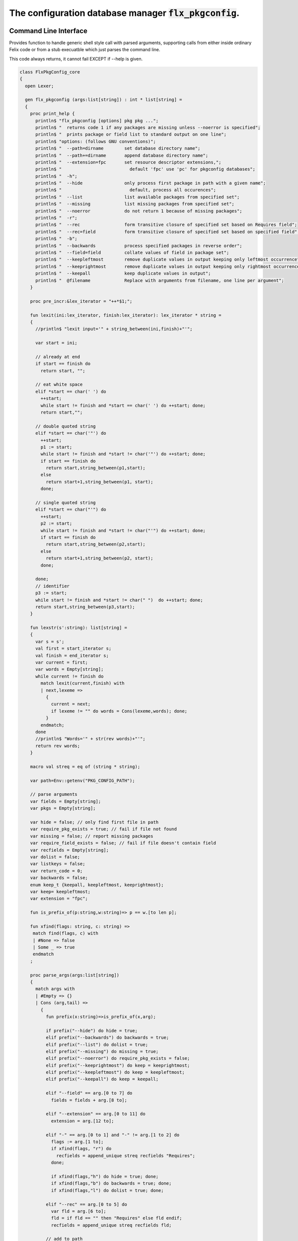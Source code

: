 
==========================================================
The configuration database manager  :code:`flx_pkgconfig`.
==========================================================



Command Line Interface
======================

Provides function to handle generic shell style call with
parsed arguments, supporting calls from either inside
ordinary Felix code or from a stub execuatble which
just parses the command line.

This code always returns, it cannot fail EXCEPT if --help
is given.


.. code-block:: felix

   class FlxPkgConfig_core
   {
     open Lexer;
   
     gen flx_pkgconfig (args:list[string]) : int * list[string] = 
     {
       proc print_help {
         println$ "flx_pkgconfig [options] pkg pkg ...";
         println$ "  returns code 1 if any packages are missing unless --noerror is specified";
         println$ "  prints package or field list to standard output on one line";
         println$ "options: (follows GNU conventions)";
         println$ "  --path=dirname        set database directory name";
         println$ "  --path+=dirname       append database directory name";
         println$ "  --extension=fpc       set resource descriptor extensions,";
         println$ "                          default 'fpc' use 'pc' for pkgconfig databases";
         println$ "  -h";
         println$ "  --hide                only process first package in path with a given name";
         println$ "                          default, process all occurences";
         println$ "  --list                list available packages from specified set";
         println$ "  --missing             list missing packages from specified set";
         println$ "  --noerror             do not return 1 because of missing packages";
         println$ "  -r";
         println$ "  --rec                 form transitive closure of specified set based on Requires field";
         println$ "  --rec=field           form transitive closure of specified set based on specified field";
         println$ "  -b";
         println$ "  --backwards           process specified packages in reverse order";
         println$ "  --field=field         collate values of field in package set";
         println$ "  --keepleftmost        remove duplicate values in output keeping only leftmost occurrence";
         println$ "  --keeprightmost       remove duplicate values in output keeping only rightmost occurrence";
         println$ "  --keepall             keep duplicate values in output";
         println$ "  @filename             Replace with arguments from filename, one line per argument";
       }
   
       proc pre_incr:&lex_iterator = "++*$1;";
   
       fun lexit(ini:lex_iterator, finish:lex_iterator): lex_iterator * string =
       {
         //println$ "lexit input='" + string_between(ini,finish)+"'";
   
         var start = ini;
   
         // already at end
         if start == finish do 
           return start, "";
   
         // eat white space 
         elif *start == char(' ') do 
           ++start;
           while start != finish and *start == char(' ') do ++start; done;
           return start,"";
   
         // double quoted string
         elif *start == char('"') do
           ++start;
           p1 := start;
           while start != finish and *start != char('"') do ++start; done;
           if start == finish do
             return start,string_between(p1,start);
           else
             return start+1,string_between(p1, start);
           done;
   
         // single quoted string
         elif *start == char("'") do
           ++start;
           p2 := start;
           while start != finish and *start != char("'") do ++start; done;
           if start == finish do 
             return start,string_between(p2,start);
           else
             return start+1,string_between(p2, start);
           done;
   
         done;
         // identifier
         p3 := start;
         while start != finish and *start != char(" ")  do ++start; done;
         return start,string_between(p3,start);
       }
   
       fun lexstr(s':string): list[string] =
       {
         var s = s';
         val first = start_iterator s;
         val finish = end_iterator s;
         var current = first;
         var words = Empty[string];
         while current != finish do 
           match lexit(current,finish) with
           | next,lexeme =>
             {
               current = next;
               if lexeme != "" do words = Cons(lexeme,words); done;
             }
           endmatch;
         done
         //println$ "Words='" + str(rev words)+"'";
         return rev words;
       }
   
       macro val streq = eq of (string * string);
   
       var path=Env::getenv("PKG_CONFIG_PATH");
   
       // parse arguments
       var fields = Empty[string];
       var pkgs = Empty[string];
   
       var hide = false; // only find first file in path
       var require_pkg_exists = true; // fail if file not found
       var missing = false; // report missing packages
       var require_field_exists = false; // fail if file doesn't contain field
       var recfields = Empty[string];
       var dolist = false;
       var listkeys = false;
       var return_code = 0;
       var backwards = false;
       enum keep_t {keepall, keepleftmost, keeprightmost};
       var keep= keepleftmost;
       var extension = "fpc";
   
       fun is_prefix_of(p:string,w:string)=> p == w.[to len p];
   
       fun xfind(flags: string, c: string) =>
        match find(flags, c) with
        | #None => false
        | Some _ => true
        endmatch
       ;
   
       proc parse_args(args:list[string])
       {
         match args with
         | #Empty => {}
         | Cons (arg,tail) =>
           {
             fun prefix(x:string)=>is_prefix_of(x,arg);
   
             if prefix("--hide") do hide = true;
             elif prefix("--backwards") do backwards = true;
             elif prefix("--list") do dolist = true;
             elif prefix("--missing") do missing = true;
             elif prefix("--noerror") do require_pkg_exists = false;
             elif prefix("--keeprightmost") do keep = keeprightmost;
             elif prefix("--keepleftmost") do keep = keepleftmost;
             elif prefix("--keepall") do keep = keepall;
   
             elif "--field" == arg.[0 to 7] do
               fields = fields + arg.[8 to];
   
             elif "--extension" == arg.[0 to 11] do
               extension = arg.[12 to];
   
             elif "-" == arg.[0 to 1] and "-" != arg.[1 to 2] do
               flags := arg.[1 to];
               if xfind(flags, "r") do
                 recfields = append_unique streq recfields "Requires";
               done;
   
               if xfind(flags,"h") do hide = true; done;
               if xfind(flags,"b") do backwards = true; done;
               if xfind(flags,"l") do dolist = true; done;
   
             elif "--rec" == arg.[0 to 5] do
               var fld = arg.[6 to];
               fld = if fld == "" then "Requires" else fld endif;
               recfields = append_unique streq recfields fld;
   
             // add to path
             elif "--path+" == arg.[0 to 7] do
               val x = arg.[8 to];
               if path != "" do
                 path= path + ":" + x;
               else
                 path= x;
               done;
   
             // set path
             elif "--path" == arg.[0 to 6] do
               path= arg.[7 to];
   
             elif "--help" == arg do
               print_help;
               // FIXME
               System::exit(0);
   
             elif "@" == arg.[0 to 1] do
               val data = load$ strip arg.[1 to];
               parse_args$ split(data,c" \n\r\t,");
   
             // ignore unknown options
             elif "-" == arg.[0 to 1] do ;
   
             // ignore empty arguments
             elif "" == arg do ;
   
             // package name
             else
               pkgs = pkgs + arg;
             done;
             parse_args(tail);
           }
         endmatch;
       }
   
       parse_args(args);
   
       //print$ "Fields   = " + str fields; endl;
       //print$ "Packages = " + str pkgs; endl;
   
       fun reattach_drive_letters : list[string] -> list[string] =
         | Cons (a, Cons (b, tail)) =>
             if (len(a) == size 1 and isalpha(a.[0]) and b.startswith('\\')) then 
               Cons (a+':'+b, reattach_drive_letters tail)
             else
               Cons (a, reattach_drive_letters (Cons (b, tail)))
             endif
         | other => other // 1 or 0 elements left
       ;
         
       val dirs=reattach_drive_letters(split(path, char ':'));
   
       // print$ "Path = " + str dirs; endl;
   
       var result = Empty[string];
   
       fun check_id (s:string) = {
         var acc=true;
         for elt in s do acc = acc and isalphanum elt; done
         return acc;
       }
   
       fun get_field(line:string):string * string =>
           match find (line,char ':') with
           | #None => "",""
           | Some n =>
               strip line.[to n],
               strip line.[n+1 to]
           endmatch
         ;
   
   
       fun get_variable(line:string):string * string =>
           match find (line,char '=') with
           | #None => "",""
           | Some n =>
               let name = strip line.[to n] in 
               let value = strip line.[n+1 to] in
               if check_id name then name,value else "",""
           endmatch
         ;
   
       proc add_val(v:string){
        result = insert_unique streq result v;
       //  result = rev$ Cons(v, rev result);
       }
   
       proc tail_val(v:string){
          result = append_unique streq result v;
       //  result = Cons(v, result);
       }
   
       proc keep_val (v:string){
         result = result + v;
       }
   
       proc handle_pkg (pkg:string, trace:list[string]){
   //eprintln$ "Handle_pkg pkg= " + pkg + " trace= " + trace.str;
          var variables = Empty[string * string];
   
          if mem streq trace pkg return;
          var found = false;
          iter(proc (dir:string){
            val filename =
              if dir=="" then "." else dir endif + #Filename::sep + pkg + "."+extension
            ;
            //print filename; endl;
   
            // examine line of one file
            file := fopen_input filename;
            if valid file do
              if dolist do
                match keep with
                | #keepleftmost => add_val pkg;
                | #keeprightmost => tail_val pkg;
                | #keepall => keep_val pkg;
                endmatch;
              done
              var lines = Empty[string];
              var line = readln file;
              while line != "" do
                line = line.strip;
                if line != "" and line.[0] != char "#" do
                  lines = Cons(line,lines);
                done
                line = readln file;
              done
              if not backwards do lines = rev lines; done;
   
              iter (proc (line:string)
              {
                //print line;
                def var variable, var vval = get_variable(line);
                if variable != "" do
                  var bdy = search_and_replace variables vval;
                  variables = Cons ( ("${"+variable+"}",bdy), variables);
                else
                  def var key, var value = get_field(line);
                  if listkeys call add_val key;
                  var values = lexstr(value);
                  values = map (search_and_replace variables) values;
                  if mem streq fields key do
                    match keep with
                    | #keepleftmost => { iter add_val values; }
                    | #keeprightmost => { iter tail_val values; }
                    | #keepall => { iter keep_val values; }
                    endmatch;
                  done;
   //eprintln$ "Chase dependent packages key = " + key + " recfields = " + recfields.str;
                  // chase dependent packages
                  if mem streq recfields key do
   //eprintln$ "FOUND";
                    iter (proc (s:string){
                      handle_pkg$ s,Cons(pkg,trace);
                    })
                    values;
                  done
   //eprintln$ "DONE  dependent packages key = " + key + " recfields = " + recfields.str;
   
                done
              })
              lines
              ;
              fclose file;
              found = true;
              if hide return; // only find first file in path
            done;
          })
          dirs;
          if not found do
            eprintln$ "package not found: " + pkg;
            if require_pkg_exists do return_code = 1; done;
            if missing call add_val(pkg);
          done;
       }
   
       var original_pkgs = pkgs;
   //eprintln$ "+++++++++++++++++++++++++";
   //eprintln$ "TOP LEVEL HANDLING PACKAGES " + original_pkgs.str;
       while not is_empty pkgs do
         match pkgs with
         | #Empty => {}
         | Cons (pkg,tail) =>
           {
   //eprintln$ "TOP LEVEL HANDLE ONE PACKAGE " + pkg.str;
             pkgs = tail;
             handle_pkg(pkg,Empty[string]);
   //eprintln$ "DONE: TOP LEVEL HANDLE ONE PACKAGE " + pkg.str;
           }
         endmatch;
       done;
   //eprintln$ "DONE: TOP LEVEL HANDLING PACKAGES " + original_pkgs.str;
   //eprintln$ " ************************";
   
       return return_code, result;
     }
   }
   



Tool executable.
================

This the actual command line tool.
It depends on only the flx_pkgconfig function.
It exits with the return code that function returns.


.. code-block:: felix

   include "std/felix/flx_pkgconfig";
   
   header flx_pkgconfig_header = 
   """
   #include <iostream>
   #include "flx_ioutil.hpp"
   #include "flx_strutil.hpp"
   #include "flx_rtl.hpp"
   #include "flx_gc.hpp"
   """;
   
   // This KLUDGE does two independent things:
   //
   // (1) It stops problems with the GC preventing
   // building Felix in a core build.
   //
   // (2) It injects the header includes required by flx_pkgconfig
   // directly into flx_pkgconfig so the executable can be built
   // without flx or flx_pkgconfig.
   //
   // The latter is essential during the Python based bootstrap
   // build process. That process uses the flx_pkgconfig executable
   // to translate the flx.resh file produced by compiling flx.flx
   // with flxg into actual package requirements, and thence
   // into the required header file.
   //
   
   proc kludge : 1 = "PTF gcp->allow_collection_anywhere=false;" requires flx_pkgconfig_header;
   kludge();
   
   // strip any trailing space off to ease bash scripting
   var return_code, result = FlxPkgConfig::flx_pkgconfig (tail #System::args);
   
   print$ strip$ cat ' ' result; endl;
   System::exit return_code;
   


Database query object.
======================

This code provides an object wrapper around the
flx_pkgconfig CLI interface function to allow
low level queries about specific fields of specific
packages.


Database query object interface.
--------------------------------


.. code-block:: felix

   class FlxPkgConfigQuery_interface
   {
     interface FlxPkgConfigQuery_t {
       query:           list[string] -> int * list[string];
       getpkgfield:     (1->0) -> string * string -> list[string];
       getpkgfield1:    (1->0) -> string * string -> string;
       getpkgfieldopt:  (1->0) -> string * string -> opt[string];
       getpkgfielddflt: (1->0) -> string * string ->  string;
       getclosure:      (1->0) -> string -> list[string];
      }
   }
   


Database query object implementation.
-------------------------------------

Depends on on the CLI function interface.

.. code-block:: felix

   include "std/felix/flx_pkgconfig_core";
   include "std/felix/flx_pkgconfig_query_interface";
   
   class FlxPkgConfig_query
   {
     object FlxPkgConfigQuery (path:list[string]) implements FlxPkgConfigQuery_interface::FlxPkgConfigQuery_t = 
     {
       var paths = 
         match path with
         | #Empty => Empty[string]
         | Cons (h,t) => 
           let 
             fun aux (lst:list[string]) (out:list[string]) => 
             match lst with
             | #Empty => rev out
             | Cons (h,t) => aux t (("--path+="+h)!out) 
             endmatch
           in
           ("--path="+h) ! aux t Empty[string]
       ;
       match path with | #Empty => assert false; | _ => ; endmatch;
   
   
       method gen query (args:list[string]) =>
         FlxPkgConfig_core::flx_pkgconfig (paths + args)
       ;
   
       // Get all the values of a field in a particular package
       method gen getpkgfield (ehandler:1->0) (pkg:string, field:string) : list[string] = {
         var result,values = query$ list$ ("--field="+field, pkg);
         if result != 0 do
           println$ "Can't find package " + pkg;
           println$ "Searching in paths:";
           for path in paths do
             println$ "  " + path;
           done
           // FIXME
           // System::exit(1);
           throw_continuation ehandler;
         done
         return values;
       }
       
       // Get the single value of a field in a particular package.
       // Bug out if missing or multiple values.
       method gen getpkgfield1 (ehandler:1->0) (pkg:string, field:string) : string = {
         var values = getpkgfield ehandler (pkg,field);
         match values with
         | Cons (h,#Empty) => return h;
         | #Empty => 
           println$ "Required field " + field + " not found in package "+pkg;
           // FIXME
           // System::exit(1);
           throw_continuation ehandler;
   
         | _ =>
           println$ "Multiple values for field " + field + " in " + pkg + " not allowed, got" + str values;
           // FIXME
           // System::exit(1);
           throw_continuation ehandler;
         endmatch;
       }
   
       // Get the single value of a field in a particular package.
       // Bug out if multiple values.
       method gen getpkgfieldopt (ehandler:1->0) (pkg:string, field:string) : opt[string] = {
         var values = getpkgfield ehandler (pkg,field);
         match values with
         | Cons (h,#Empty) => return Some h;
         | #Empty => return None[string];
         | _ =>
           println$ "Multiple values for field " + field + " in " + pkg + " not allowed, got" + str values;
           // FIXME
           // System::exit(1);
           throw_continuation ehandler;
         endmatch;
       }
   
       method gen getpkgfielddflt (ehandler:1->0) (pkg:string, field:string) : string =>
         match getpkgfieldopt ehandler (pkg, field) with
         | Some h => h
         | #None => ""
         endmatch
       ;
   
       //$ Get Requires closure.
       //$ Result is topologically sorted with each package listed
       //$ after ones it requires.
       method gen getclosure (ehandler:1->0) (pkg:string) : list[string] = {
         var result,values = FlxPkgConfig_core::flx_pkgconfig $ paths +
           "--keeprightmost" + "--rec" + "--list" +  pkg
         ;
         if result != 0 do
           println$ "missing package for closure of " + pkg;
           // FIXME
           // System::exit(1);
           throw_continuation ehandler;
         done
         return rev values;
       }
     }
   }
   



Database Manager Library
========================

Export thunks to support separate compilation
of the flx_pkgconfig database query library.
This allows the code to be dynamically loaded
or statically linked against as if a foreign C library.

The support does not reach the level of a plugin, however.


Compendium class.
-----------------

This class provides both of the core CLI function
and the object based query wrapper, wrapped in a 
single include file and with a single wrapping namespace.


.. code-block:: felix

   include "std/felix/flx_pkgconfig_core";
   include "std/felix/flx_pkgconfig_query_interface";
   include "std/felix/flx_pkgconfig_query";
   
   class FlxPkgConfig
   {
     inherit FlxPkgConfig_core;
     inherit FlxPkgConfigQuery_interface;
     inherit FlxPkgConfig_query;
   }



Separate compilation wrapper.
-----------------------------

This file provides the separate compilation wrapper.
We provide a struct wrapper around the underlying
record type, because it is a nominal type and can be 
exported.


.. code-block:: felix

   include "std/felix/flx_pkgconfig";
   
   export FlxPkgConfig::flx_pkgconfig of (list[string]) as "flx_pkgconfig";
   
   export struct FlxPkgConfigQuery_struct 
   {
       query:           list[string] -> int * list[string];
       getpkgfield:     (1->0) -> string * string -> list[string];
       getpkgfield1:    (1->0) -> string * string -> string;
       getpkgfieldopt:  (1->0) -> string * string -> opt[string];
       getpkgfielddflt: (1->0) -> string * string ->  string;
       getclosure:      (1->0) -> string -> list[string];
   }
   
   gen mk_pkgconfig_query (a:FlxPkgConfigQuery_struct) => 
     FlxPkgConfig::FlxPkgConfigQuery (
       query=a.query,
       getpkgfield=a.getpkgfield,
       getpkgfield1=a.getpkgfield1,
       getpkgfieldopt=a.getpkgfieldopt,
       getpkgfielddflt=a.getpkgfielddflt,
       getclosure=a.getclosure
     )
   ;
   
   export mk_pkgconfig_query
     of (FlxPkgConfigQuery_struct)
     as "flx_pkgconfig_query"
   ;
    



Pkg config
==========

This code provides a class wrapper around the command 
line function flx_pkgconfig AND the object based query system,
designed solely to simplify access from the flx tool.

This code can do a System::exit which also exits the flx
process using it.

This has to be FIXED so flx can run in non-stop mode.


.. code-block:: felix

   include "std/felix/flx_pkgconfig";
   
   class FlxPkg
   {
     typedef pkgconfig_inspec_t = (
       FLX_CONFIG_DIRS: list[string],
       FLX_TARGET_DIR:string,
       EXT_EXE: string,
       EXT_STATIC_OBJ: string,
       EXT_DYNAMIC_OBJ: string,
       STATIC: int,
       LINKEXE: int,
       SLINK_STRINGS: list[string],
       DLINK_STRINGS: list[string],
       LINKER_SWITCHES: list[string],
       EXTRA_PACKAGES: list[string],
       cpp_filebase : string
     );
   
     typedef pkgconfig_outspec_t = (
       CFLAGS: list[string],
       INCLUDE_FILES: list[string],
       DRIVER_EXE: string,
       DRIVER_OBJS: list[string],
       LINK_STRINGS: list[string]
     );
   
     fun fix2word_flags (fs: list[string]) = {
       //println$ "Fix2word, input=" + fs.str;
       var output =  fold_left
        (fun (acc:list[string]) (elt:string) =>
          if prefix (elt, "---") then acc + (split (elt.[2 to], char "="))
          else acc + elt
          endif
         )
         Empty[string]
         fs
       ;
       //println$ "Fix2word, output=" + output.str;
       return output;
     }
   
   
     // Model:
     // Static link exe: return the object files required, no driver exe
     // Dynamic link exe: the same
     // DLL: return the executable (flx_run) required to run the DLL
     // 
     // We provide instructions to link the target binary and how to run it.
   
   /*
     proc ehandler () {
       eprintln$ "Flx_pkgconfig: map_package_requirements: failed, temporary ehandler invoked";
       System::exit 1;
     }
   */
     gen map_package_requirements (ehandler:1->0) (spec:pkgconfig_inspec_t) : pkgconfig_outspec_t =
     {
   
   /*
   println$ "MAP PACKAGE REQUIREMENTS: LINK " + 
     if spec.LINKEXE==1 
     then "EXE"  + " ("+if spec.STATIC==1 then "full" else "with DLL support" endif + ")" 
     else "DLL"
     endif
   ; 
   */
       var PKGCONFIG_PATH=map 
          (fun (s:string) => "--path+="+s) 
          spec.FLX_CONFIG_DIRS
       ;
       var RESH = "@"+spec.cpp_filebase+".resh";
   
       gen pkgconfl(args:list[string]) : list[string] =
       {
         if spec.EXTRA_PACKAGES != Empty[string] call
            eprintln$ "calpackages, EXTRA_PACKAGES = " + str spec.EXTRA_PACKAGES
         ;
         var allargs = PKGCONFIG_PATH+args+spec.EXTRA_PACKAGES + RESH; 
         var ret,s = FlxPkgConfig::flx_pkgconfig(allargs);
         if ret != 0 do
           eprintln$ "[FlxPkg:map_package_requirements] Error " + str ret + " executing flx_pkgconfig, args=" + str allargs;
           // FIXME
           //System::exit (1);
           throw_continuation ehandler;
         done
         return s;
       }
       gen pkgconfs(args:list[string]) : string => cat ' ' $ pkgconfl(args);
   
       var e = Empty[string];
   
       // find all include directories
       var CFLAGS=pkgconfl(e+'--field=cflags'+'--keepleftmost');
   
       // find all include files
       var INCLUDE_FILES=pkgconfl(e+'--field=includes'+'--keepleftmost');
   
   
       // find the driver package
       var DRIVER_PKG=pkgconfs(e+'--field=flx_requires_driver');
       if DRIVER_PKG == "" do DRIVER_PKG="flx_run"; done
   
       // find the driver entity
       if spec.STATIC == 0 do
         // dynamic linkage: the driver executable
         if spec.LINKEXE == 0 do
           var DRIVER_EXE= Filename::join$ list (
             spec.FLX_TARGET_DIR,
             "bin",
             DRIVER_PKG+spec.EXT_EXE
           );
           var DRIVER_OBJS = Empty[string];
         else
         // dynamic linkage: the object files for executable with DLL support
           DRIVER_OBJS =list(
             Filename::join (list (
               spec.FLX_TARGET_DIR,
               "lib",
               "rtl",
               DRIVER_PKG+"_lib_static"+
               spec.EXT_DYNAMIC_OBJ)),
             Filename::join (list (
               spec.FLX_TARGET_DIR,
               "lib",
               "rtl",
               DRIVER_PKG+"_main"+spec.EXT_DYNAMIC_OBJ))
           );
           DRIVER_EXE = "";
         done
       else
         // static linkage: the object files for full static link
         DRIVER_OBJS =list(
           Filename::join (list (
             spec.FLX_TARGET_DIR,
             "lib",
             "rtl",
             DRIVER_PKG+"_lib_static"+
             spec.EXT_STATIC_OBJ)),
           Filename::join (list (
             spec.FLX_TARGET_DIR,
             "lib",
             "rtl",
             DRIVER_PKG+"_main"+spec.EXT_STATIC_OBJ))
         );
         DRIVER_EXE = "";
       done
   
       if spec.STATIC == 0 do
         if spec.LINKEXE == 0 do
           // Linking a DLL
           var LINK_STRINGS =
             spec.DLINK_STRINGS+
             spec.LINKER_SWITCHES+
             pkgconfl(e+'-r'+'--keeprightmost'+'--field=provides_dlib'+'--field=requires_dlibs'+DRIVER_PKG);
         else
           // Linking an EXE (with DLL support)
           LINK_STRINGS =
             spec.DLINK_STRINGS +
             spec.LINKER_SWITCHES+
             pkgconfl(e+'-r'+'--keepleftmost'+'--field=provides_dlib'+'--field=requires_dlibs'+DRIVER_PKG);
         done
       else
         // static linkage: all the libraries required by the application and driver
         // This has to be recursive to find the closure.
         // Linking an EXE (fully static)
         LINK_STRINGS =
           spec.SLINK_STRINGS+
           spec.LINKER_SWITCHES+
           pkgconfl(e+'-r'+'--keeprightmost'+'--field=provides_slib'+'--field=requires_slibs'+DRIVER_PKG);
       done
       LINK_STRINGS = fold_left
         (fun (acc:list[string]) (elt:string) =>
           if prefix (elt, "---") then
            acc + split (elt.[2 to], char "=")
           else acc + elt
           endif
         )
         Empty[string]
         LINK_STRINGS
       ;
   
       return ( 
         CFLAGS = CFLAGS,
         INCLUDE_FILES = INCLUDE_FILES,
         DRIVER_EXE = DRIVER_EXE,
         DRIVER_OBJS = DRIVER_OBJS,
         LINK_STRINGS = LINK_STRINGS
       );
     }
   
     proc write_include_file(path:string, INCLUDE_FILES:list[string]) {
       var f = fopen_output(path+".includes");
       List::iter  
         (proc (i:string) { writeln$ f, "#include " + i; })
         INCLUDE_FILES
       ;
       fclose f;
     }
   
   }
   


